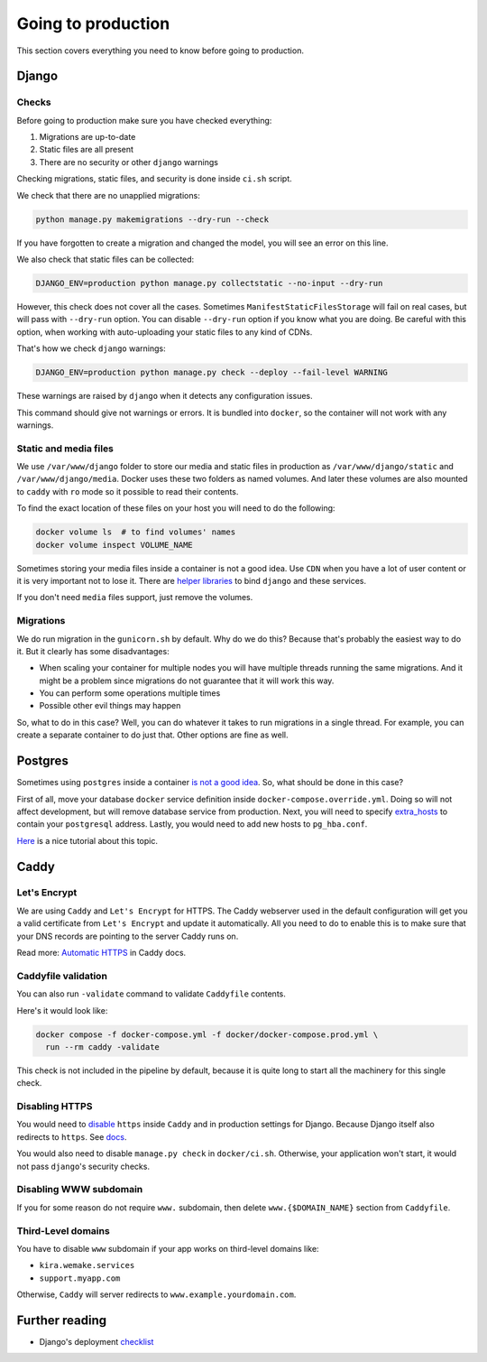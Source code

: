 .. _`going-to-production`:

Going to production
===================

This section covers everything you need to know before going to production.


Django
------

Checks
~~~~~~

Before going to production make sure you have checked everything:

1. Migrations are up-to-date
2. Static files are all present
3. There are no security or other ``django`` warnings

Checking migrations, static files,
and security is done inside ``ci.sh`` script.

We check that there are no unapplied migrations:

.. code :: bash

  python manage.py makemigrations --dry-run --check

If you have forgotten to create a migration and changed the model,
you will see an error on this line.

We also check that static files can be collected:

.. code :: bash

   DJANGO_ENV=production python manage.py collectstatic --no-input --dry-run

However, this check does not cover all the cases.
Sometimes ``ManifestStaticFilesStorage`` will fail on real cases,
but will pass with ``--dry-run`` option.
You can disable ``--dry-run`` option if you know what you are doing.
Be careful with this option, when working with auto-uploading
your static files to any kind of CDNs.

That's how we check ``django`` warnings:

.. code:: bash

  DJANGO_ENV=production python manage.py check --deploy --fail-level WARNING

These warnings are raised by ``django``
when it detects any configuration issues.

This command should give not warnings or errors.
It is bundled into ``docker``, so the container will not work with any warnings.

Static and media files
~~~~~~~~~~~~~~~~~~~~~~

We use ``/var/www/django`` folder to store our media
and static files in production as ``/var/www/django/static``
and ``/var/www/django/media``.
Docker uses these two folders as named volumes.
And later these volumes are also mounted to ``caddy``
with ``ro`` mode so it possible to read their contents.

To find the exact location of these files on your host
you will need to do the following:

.. code:: bash

  docker volume ls  # to find volumes' names
  docker volume inspect VOLUME_NAME

Sometimes storing your media files inside a container is not a good idea.
Use ``CDN`` when you have a lot of user content
or it is very important not to lose it.
There are `helper libraries <http://django-storages.readthedocs.io/en/latest/backends/amazon-S3.html>`_
to bind ``django`` and these services.

If you don't need ``media`` files support, just remove the volumes.

Migrations
~~~~~~~~~~

We do run migration in the ``gunicorn.sh`` by default.
Why do we do this? Because that's probably the easiest way to do it.
But it clearly has some disadvantages:

- When scaling your container for multiple nodes you will have multiple
  threads running the same migrations. And it might be a problem since
  migrations do not guarantee that it will work this way.
- You can perform some operations multiple times
- Possible other evil things may happen

So, what to do in this case?
Well, you can do whatever it takes to run migrations in a single thread.
For example, you can create a separate container to do just that.
Other options are fine as well.


Postgres
--------

Sometimes using ``postgres`` inside a container
`is not a good idea <https://myopsblog.wordpress.com/2017/02/06/why-databases-is-not-for-containers/>`_.
So, what should be done in this case?

First of all, move your database ``docker`` service definition
inside ``docker-compose.override.yml``.
Doing so will not affect development,
but will remove database service from production.
Next, you will need to specify `extra_hosts <https://docs.docker.com/compose/compose-file/#extra_hosts>`_
to contain your ``postgresql`` address.
Lastly, you would need to add new hosts to ``pg_hba.conf``.

`Here <http://winstonkotzan.com/blog/2017/06/01/connecting-to-external-postgres-database-with-docker.html>`_
is a nice tutorial about this topic.


Caddy
-----

Let's Encrypt
~~~~~~~~~~~~~

We are using ``Caddy`` and ``Let's Encrypt`` for HTTPS.
The Caddy webserver used in the default configuration will get
you a valid certificate from ``Let's Encrypt`` and update it automatically.
All you need to do to enable this is to make sure
that your DNS records are pointing to the server Caddy runs on.

Read more: `Automatic HTTPS <https://caddyserver.com/docs/automatic-https>`_
in Caddy docs.

Caddyfile validation
~~~~~~~~~~~~~~~~~~~~

You can also run ``-validate`` command to validate ``Caddyfile`` contents.

Here's it would look like:

.. code:: bash

  docker compose -f docker-compose.yml -f docker/docker-compose.prod.yml \
    run --rm caddy -validate

This check is not included in the pipeline by default,
because it is quite long to start all the machinery for this single check.

Disabling HTTPS
~~~~~~~~~~~~~~~

You would need to `disable <https://caddyserver.com/docs/tls>`_
``https`` inside ``Caddy`` and in production settings for Django.
Because Django itself also redirects to ``https``.
See `docs <https://docs.djangoproject.com/en/4.2/ref/settings/#secure-ssl-redirect>`_.

You would also need to disable ``manage.py check``
in ``docker/ci.sh``.
Otherwise, your application won't start,
it would not pass ``django``'s security checks.

Disabling WWW subdomain
~~~~~~~~~~~~~~~~~~~~~~~

If you for some reason do not require ``www.`` subdomain,
then delete ``www.{$DOMAIN_NAME}`` section from ``Caddyfile``.

Third-Level domains
~~~~~~~~~~~~~~~~~~~

You have to disable ``www`` subdomain if
your app works on third-level domains like:

- ``kira.wemake.services``
- ``support.myapp.com``

Otherwise, ``Caddy`` will server redirects to ``www.example.yourdomain.com``.


Further reading
---------------

- Django's deployment `checklist <https://docs.djangoproject.com/en/dev/howto/deployment/checklist/#deployment-checklist>`_
